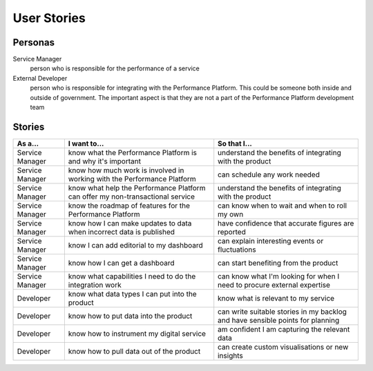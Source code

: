 .. _stories:

User Stories
############


Personas
========

Service Manager
  person who is responsible for the performance of a service
External Developer
  person who is responsible for integrating with the Performance Platform.
  This could be someone both inside and outside of government. The important
  aspect is that they are not a part of the Performance Platform development
  team

Stories
=======

+-----------------+-------------------------------+------------------------------+
| As a...         | I want to...                  | So that I...                 |
+=================+===============================+==============================+
| Service Manager | know what the Performance     | understand the benefits of   |
|                 | Platform is and why it's      | integrating with the product |
|                 | important                     |                              |
+-----------------+-------------------------------+------------------------------+
| Service Manager | know how much work is         | can schedule any work        |
|                 | involved in working with      | needed                       |
|                 | the Performance Platform      |                              |
+-----------------+-------------------------------+------------------------------+
| Service Manager | know what help the Performance| understand the benefits of   |
|                 | Platform can offer my         | integrating with the product |
|                 | non-transactional service     |                              |
+-----------------+-------------------------------+------------------------------+
| Service Manager | know the roadmap of features  | can know when to wait and    |
|                 | for the Performance Platform  | when to roll my own          |
+-----------------+-------------------------------+------------------------------+
| Service Manager | know how I can make updates   | have confidence that         |
|                 | to data when incorrect data   | accurate figures are         |
|                 | is published                  | reported                     |
+-----------------+-------------------------------+------------------------------+
| Service Manager | know I can add editorial to   | can explain interesting      |
|                 | my dashboard                  | events or fluctuations       |
+-----------------+-------------------------------+------------------------------+
| Service Manager | know how I can get a          | can start benefiting from    |
|                 | dashboard                     | the product                  |
+-----------------+-------------------------------+------------------------------+
| Service Manager | know what capabilities I need | can know what I'm looking    |
|                 | to do the integration work    | for when I need to procure   |
|                 |                               | external expertise           |
+-----------------+-------------------------------+------------------------------+
| Developer       | know what data types I can    | know what is relevant to     |
|                 | put into the product          | my service                   |
+-----------------+-------------------------------+------------------------------+
| Developer       | know how to put data into the | can write suitable stories   |
|                 | product                       | in my backlog and have       |
|                 |                               | sensible points for planning |
+-----------------+-------------------------------+------------------------------+
| Developer       | know how to instrument my     | am confident I am            |
|                 | digital service               | capturing the relevant data  |
+-----------------+-------------------------------+------------------------------+
| Developer       | know how to pull data out of  | can create custom            |
|                 | the product                   | visualisations or new        |
|                 |                               | insights                     |
+-----------------+-------------------------------+------------------------------+

